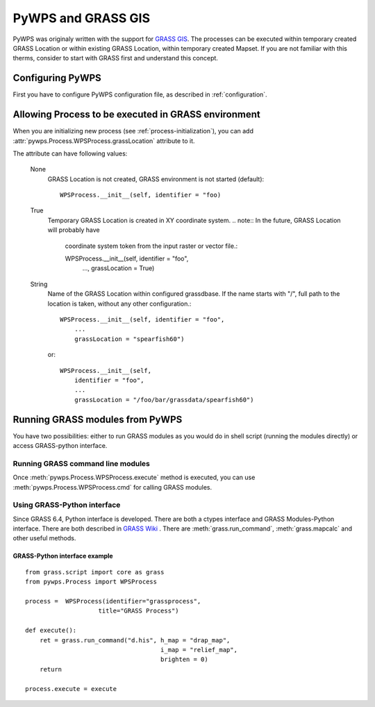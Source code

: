 PyWPS and GRASS GIS
*******************
PyWPS was originaly written with the support for `GRASS GIS
<http://grass.osgeo.org>`_. The processes can be executed within temporary
created GRASS Location or within existing GRASS Location, within temporary
created Mapset. If you are not familiar with this therms, consider to start
with GRASS first and understand this concept.

Configuring PyWPS
=================
First you have to configure PyWPS configuration file, as described in
:ref:`configuration`.

Allowing Process to be executed in GRASS environment
====================================================
When you are initializing new process (see :ref:`process-initialization`),
you can add :attr:`pywps.Process.WPSProcess.grassLocation` attribute to it.

The attribute can have following values:

    None
        GRASS Location is not created, GRASS environment is not started
        (default)::

            WPSProcess.__init__(self, identifier = "foo)

    True
        Temporary GRASS Location is created in XY coordinate system. 
        .. note:: In the future, GRASS Location will probably have
            coordinate system token from the input raster or vector file.::

            WPSProcess.__init__(self, identifier = "foo",
                                ...,
                                grassLocation = True)
    String
        Name of the GRASS Location within configured grassdbase. If the
        name starts with "/", full path to the location is taken, without
        any other configuration.::

            WPSProcess.__init__(self, identifier = "foo",
                ...
                grassLocation = "spearfish60")

        or::

            WPSProcess.__init__(self,
                identifier = "foo",
                ...
                grassLocation = "/foo/bar/grassdata/spearfish60")

Running GRASS modules from PyWPS
================================

You have two possibilities: either to run GRASS modules as you would do in
shell script (running the modules directly) or access GRASS-python
interface.

Running GRASS command line modules
----------------------------------
Once :meth:`pywps.Process.WPSProcess.execute` method is executed, you
can use  :meth:`pywps.Process.WPSProcess.cmd` for calling GRASS
modules.

Using GRASS-Python interface
----------------------------
Since GRASS 6.4, Python interface is developed. There are both a ctypes
interface and GRASS Modules-Python interface. There are both described in
`GRASS Wiki <http://grass.osgeo.org/wiki/GRASS_and_Python>`_ . There are
:meth:`grass.run_command`, :meth:`grass.mapcalc` and other useful methods.

GRASS-Python interface example
..............................
::

    from grass.script import core as grass
    from pywps.Process import WPSProcess

    process =  WPSProcess(identifier="grassprocess",
                        title="GRASS Process")

    def execute():
        ret = grass.run_command("d.his", h_map = "drap_map", 
                                         i_map = "relief_map",
                                         brighten = 0)
        return

    process.execute = execute


